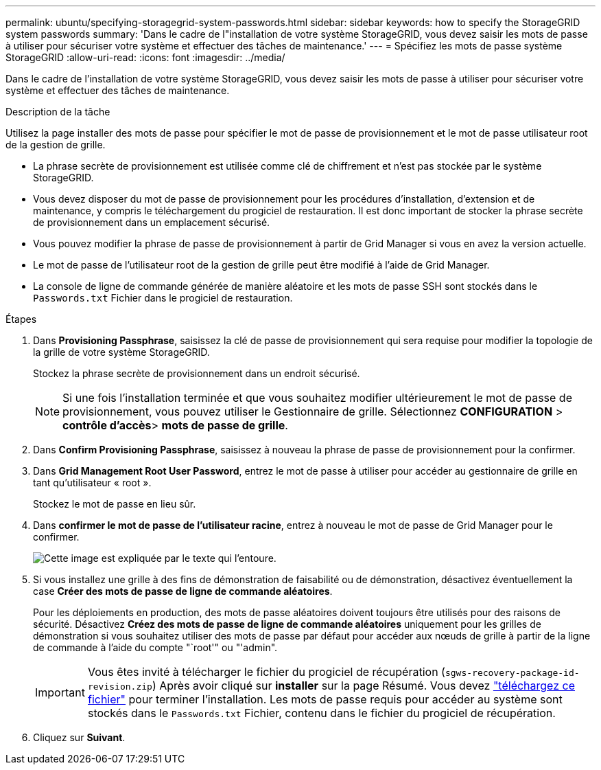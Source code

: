 ---
permalink: ubuntu/specifying-storagegrid-system-passwords.html 
sidebar: sidebar 
keywords: how to specify the StorageGRID system passwords 
summary: 'Dans le cadre de l"installation de votre système StorageGRID, vous devez saisir les mots de passe à utiliser pour sécuriser votre système et effectuer des tâches de maintenance.' 
---
= Spécifiez les mots de passe système StorageGRID
:allow-uri-read: 
:icons: font
:imagesdir: ../media/


[role="lead"]
Dans le cadre de l'installation de votre système StorageGRID, vous devez saisir les mots de passe à utiliser pour sécuriser votre système et effectuer des tâches de maintenance.

.Description de la tâche
Utilisez la page installer des mots de passe pour spécifier le mot de passe de provisionnement et le mot de passe utilisateur root de la gestion de grille.

* La phrase secrète de provisionnement est utilisée comme clé de chiffrement et n'est pas stockée par le système StorageGRID.
* Vous devez disposer du mot de passe de provisionnement pour les procédures d'installation, d'extension et de maintenance, y compris le téléchargement du progiciel de restauration. Il est donc important de stocker la phrase secrète de provisionnement dans un emplacement sécurisé.
* Vous pouvez modifier la phrase de passe de provisionnement à partir de Grid Manager si vous en avez la version actuelle.
* Le mot de passe de l'utilisateur root de la gestion de grille peut être modifié à l'aide de Grid Manager.
* La console de ligne de commande générée de manière aléatoire et les mots de passe SSH sont stockés dans le `Passwords.txt` Fichier dans le progiciel de restauration.


.Étapes
. Dans *Provisioning Passphrase*, saisissez la clé de passe de provisionnement qui sera requise pour modifier la topologie de la grille de votre système StorageGRID.
+
Stockez la phrase secrète de provisionnement dans un endroit sécurisé.

+

NOTE: Si une fois l'installation terminée et que vous souhaitez modifier ultérieurement le mot de passe de provisionnement, vous pouvez utiliser le Gestionnaire de grille. Sélectionnez *CONFIGURATION* > *contrôle d'accès*> *mots de passe de grille*.

. Dans *Confirm Provisioning Passphrase*, saisissez à nouveau la phrase de passe de provisionnement pour la confirmer.
. Dans *Grid Management Root User Password*, entrez le mot de passe à utiliser pour accéder au gestionnaire de grille en tant qu'utilisateur « root ».
+
Stockez le mot de passe en lieu sûr.

. Dans *confirmer le mot de passe de l'utilisateur racine*, entrez à nouveau le mot de passe de Grid Manager pour le confirmer.
+
image::../media/10_gmi_installer_passwords_page.gif[Cette image est expliquée par le texte qui l'entoure.]

. Si vous installez une grille à des fins de démonstration de faisabilité ou de démonstration, désactivez éventuellement la case *Créer des mots de passe de ligne de commande aléatoires*.
+
Pour les déploiements en production, des mots de passe aléatoires doivent toujours être utilisés pour des raisons de sécurité. Désactivez *Créez des mots de passe de ligne de commande aléatoires* uniquement pour les grilles de démonstration si vous souhaitez utiliser des mots de passe par défaut pour accéder aux nœuds de grille à partir de la ligne de commande à l'aide du compte "`root'" ou "'admin".

+

IMPORTANT: Vous êtes invité à télécharger le fichier du progiciel de récupération (`sgws-recovery-package-id-revision.zip`) Après avoir cliqué sur *installer* sur la page Résumé. Vous devez link:../maintain/downloading-recovery-package.html["téléchargez ce fichier"] pour terminer l'installation. Les mots de passe requis pour accéder au système sont stockés dans le `Passwords.txt` Fichier, contenu dans le fichier du progiciel de récupération.

. Cliquez sur *Suivant*.

